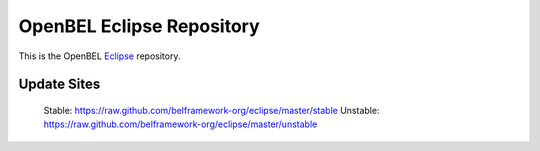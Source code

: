 OpenBEL Eclipse Repository
==========================

This is the OpenBEL Eclipse_ repository.

Update Sites
------------

    Stable: https://raw.github.com/belframework-org/eclipse/master/stable
    Unstable: https://raw.github.com/belframework-org/eclipse/master/unstable

.. _Eclipse: http://eclipse.org
